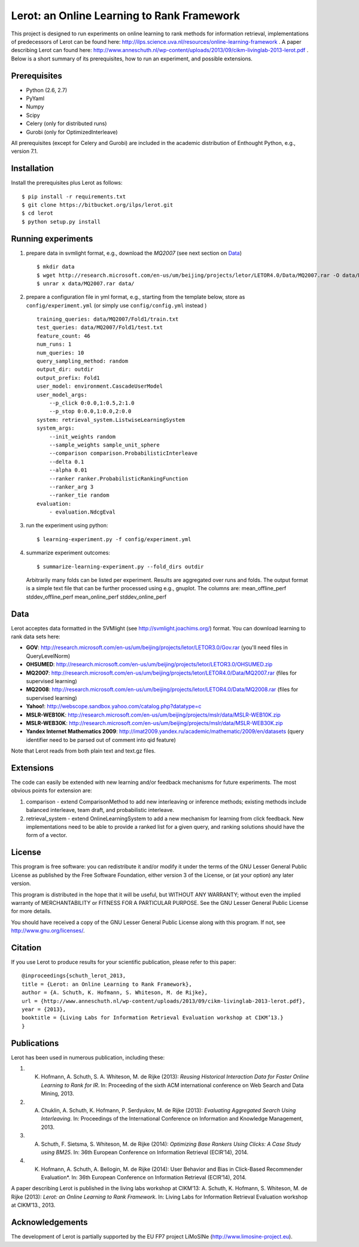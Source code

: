 Lerot: an Online Learning to Rank Framework
===========================================
This project is designed to run experiments on online learning to rank methods for information retrieval, implementations of predecessors of Lerot can be found here: http://ilps.science.uva.nl/resources/online-learning-framework .
A paper describing Lerot can found here: http://www.anneschuth.nl/wp-content/uploads/2013/09/cikm-livinglab-2013-lerot.pdf .
Below is a short summary of its prerequisites, how to run an experiment, and possible extensions.

Prerequisites
-------------
- Python (2.6, 2.7)
- PyYaml
- Numpy
- Scipy
- Celery (only for distributed runs)
- Gurobi (only for OptimizedInterleave)

All prerequisites (except for Celery and Gurobi) are included in the academic distribution of Enthought 
Python, e.g., version 7.1.

Installation
------------
Install the prerequisites plus Lerot as follows::

    $ pip install -r requirements.txt
    $ git clone https://bitbucket.org/ilps/lerot.git
    $ cd lerot
    $ python setup.py install

Running experiments
-------------------
1) prepare data in svmlight format, e.g., download the *MQ2007* (see next section on `Data`_) ::

        $ mkdir data
        $ wget http://research.microsoft.com/en-us/um/beijing/projects/letor/LETOR4.0/Data/MQ2007.rar -O data/MQ2007.rar
        $ unrar x data/MQ2007.rar data/
        
2) prepare a configuration file in yml format, e.g., starting from the template below, store as ``config/experiment.yml`` (or simply use ``config/config.yml`` instead ) ::

        training_queries: data/MQ2007/Fold1/train.txt
        test_queries: data/MQ2007/Fold1/test.txt
        feature_count: 46
        num_runs: 1
        num_queries: 10
        query_sampling_method: random
        output_dir: outdir
        output_prefix: Fold1
        user_model: environment.CascadeUserModel
        user_model_args:
            --p_click 0:0.0,1:0.5,2:1.0
            --p_stop 0:0.0,1:0.0,2:0.0
        system: retrieval_system.ListwiseLearningSystem
        system_args:
            --init_weights random
            --sample_weights sample_unit_sphere
            --comparison comparison.ProbabilisticInterleave
            --delta 0.1
            --alpha 0.01
            --ranker ranker.ProbabilisticRankingFunction
            --ranker_arg 3
            --ranker_tie random
        evaluation:
            - evaluation.NdcgEval

3) run the experiment using python::
        
        $ learning-experiment.py -f config/experiment.yml

4) summarize experiment outcomes::
   
        $ summarize-learning-experiment.py --fold_dirs outdir
   
   Arbitrarily many folds can be listed per experiment. Results are aggregated  over runs and folds. The output format is a simple text file that can be  further processed using e.g., gnuplot. The columns are: mean_offline_perf stddev_offline_perf mean_online_perf stddev_online_perf

Data
----
Lerot acceptes data formatted in the SVMlight (see http://svmlight.joachims.org/) format.
You can download learning to rank data sets here:

- **GOV**: http://research.microsoft.com/en-us/um/beijing/projects/letor/LETOR3.0/Gov.rar (you'll need files in QueryLevelNorm)
- **OHSUMED**: http://research.microsoft.com/en-us/um/beijing/projects/letor/LETOR3.0/OHSUMED.zip
- **MQ2007**: http://research.microsoft.com/en-us/um/beijing/projects/letor/LETOR4.0/Data/MQ2007.rar (files for supervised learning)
- **MQ2008**: http://research.microsoft.com/en-us/um/beijing/projects/letor/LETOR4.0/Data/MQ2008.rar (files for supervised learning)
- **Yahoo!**: http://webscope.sandbox.yahoo.com/catalog.php?datatype=c
- **MSLR-WEB10K**: http://research.microsoft.com/en-us/um/beijing/projects/mslr/data/MSLR-WEB10K.zip
- **MSLR-WEB30K**: http://research.microsoft.com/en-us/um/beijing/projects/mslr/data/MSLR-WEB30K.zip
- **Yandex Internet Mathematics 2009**: http://imat2009.yandex.ru/academic/mathematic/2009/en/datasets (query identifier need to be parsed out of comment into qid feature)

Note that Lerot reads from both plain text and text.gz files.


Extensions
----------
The code can easily be extended with new learning and/or feedback mechanisms for future experiments. The most obvious points for extension are:

1) comparison - extend ComparisonMethod to add new interleaving or inference methods; existing methods include balanced interleave, team draft, and  probabilistic interleave.
2) retrieval_system - extend OnlineLearningSystem to add a new mechanism for learning from click feedback. New implementations need to be able to provide a  ranked list for a given query, and ranking solutions should have the form of a vector.

License
-------
This program is free software: you can redistribute it and/or modify
it under the terms of the GNU Lesser General Public License as published by
the Free Software Foundation, either version 3 of the License, or
(at your option) any later version.

This program is distributed in the hope that it will be useful,
but WITHOUT ANY WARRANTY; without even the implied warranty of
MERCHANTABILITY or FITNESS FOR A PARTICULAR PURPOSE.  See the
GNU Lesser General Public License for more details.

You should have received a copy of the GNU Lesser General Public License
along with this program.  If not, see http://www.gnu.org/licenses/.

Citation
--------
If you use Lerot to produce results for your scientific publication, please refer to this paper: ::

        @inproceedings{schuth_lerot_2013,
        title = {Lerot: an Online Learning to Rank Framework},
        author = {A. Schuth, K. Hofmann, S. Whiteson, M. de Rijke},
        url = {http://www.anneschuth.nl/wp-content/uploads/2013/09/cikm-livinglab-2013-lerot.pdf},
        year = {2013},
        booktitle = {Living Labs for Information Retrieval Evaluation workshop at CIKM’13.}
        }

Publications
-----------
Lerot has been used in numerous publication, including these:

1) K. Hofmann, A. Schuth, S. A. Whiteson, M. de Rijke (2013): *Reusing Historical Interaction Data for Faster Online Learning to Rank for IR*. In: Proceeding of the sixth ACM international conference on Web Search and Data Mining, 2013.
2) A. Chuklin, A. Schuth, K. Hofmann, P. Serdyukov, M. de Rijke (2013): *Evaluating Aggregated Search Using Interleaving*. In: Proceedings of the International Conference on Information and Knowledge Management, 2013.
3) A. Schuth, F. Sietsma, S. Whiteson, M. de Rijke (2014): *Optimizing Base Rankers Using Clicks: A Case Study using BM25*. In: 36th European Conference on Information Retrieval (ECIR’14), 2014.
4) K. Hofmann, A. Schuth, A. Bellogin, M. de Rijke (2014): User Behavior and Bias in Click-Based Recommender Evaluation*. In: 36th European Conference on Information Retrieval (ECIR’14), 2014.

A paper describing Lerot is published in the living labs workshop at CIKM’13: 
A. Schuth, K. Hofmann, S. Whiteson, M. de Rijke (2013): *Lerot: an Online Learning to Rank Framework*. In: Living Labs for Information Retrieval Evaluation workshop at CIKM’13., 2013.

Acknowledgements
--------------
The development of Lerot is partially supported by the EU FP7 project LiMoSINe (http://www.limosine-project.eu).
